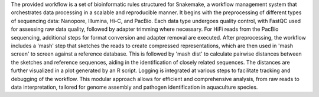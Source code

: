 The provided workflow is a set of bioinformatic rules structured for Snakemake, a workflow management system that orchestrates data processing in a scalable and reproducible manner. It begins with the preprocessing of different types of sequencing data: Nanopore, Illumina, Hi-C, and PacBio. Each data type undergoes quality control, with FastQC used for assessing raw data quality, followed by adapter trimming where necessary. For HiFi reads from the PacBio sequencing, additional steps for format conversion and adapter removal are executed. After preprocessing, the workflow includes a 'mash' step that sketches the reads to create compressed representations, which are then used in 'mash screen' to screen against a reference database. This is followed by 'mash dist' to calculate pairwise distances between the sketches and reference sequences, aiding in the identification of closely related sequences. The distances are further visualized in a plot generated by an R script. Logging is integrated at various steps to facilitate tracking and debugging of the workflow. This modular approach allows for efficient and comprehensive analysis, from raw reads to data interpretation, tailored for genome assembly and pathogen identification in aquaculture species.
